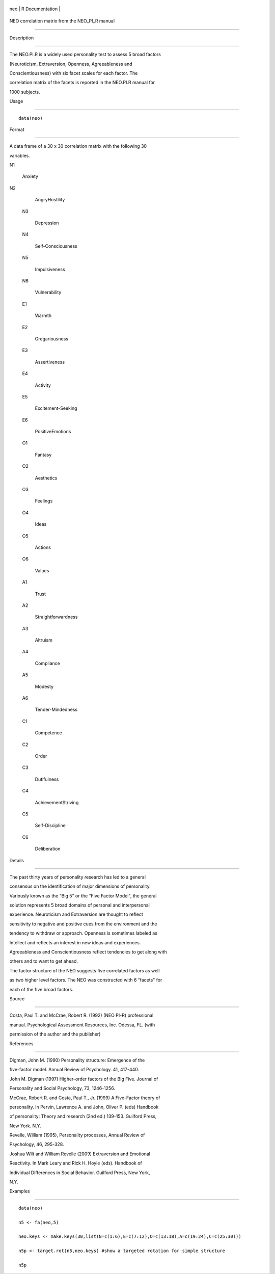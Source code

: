 +-------+-------------------+
| neo   | R Documentation   |
+-------+-------------------+

NEO correlation matrix from the NEO\_PI\_R manual
-------------------------------------------------

Description
~~~~~~~~~~~

The NEO.PI.R is a widely used personality test to assess 5 broad factors
(Neuroticism, Extraversion, Openness, Agreeableness and
Conscientiousness) with six facet scales for each factor. The
correlation matrix of the facets is reported in the NEO.PI.R manual for
1000 subjects.

Usage
~~~~~

::

    data(neo)

Format
~~~~~~

A data frame of a 30 x 30 correlation matrix with the following 30
variables.

N1
    Anxiety

N2
    AngryHostility

 N3
    Depression

 N4
    Self-Consciousness

 N5
    Impulsiveness

 N6
    Vulnerability

 E1
    Warmth

 E2
    Gregariousness

 E3
    Assertiveness

 E4
    Activity

 E5
    Excitement-Seeking

 E6
    PositiveEmotions

 O1
    Fantasy

 O2
    Aesthetics

 O3
    Feelings

 O4
    Ideas

 O5
    Actions

 O6
    Values

 A1
    Trust

 A2
    Straightforwardness

 A3
    Altruism

 A4
    Compliance

 A5
    Modesty

 A6
    Tender-Mindedness

 C1
    Competence

 C2
    Order

 C3
    Dutifulness

 C4
    AchievementStriving

 C5
    Self-Discipline

 C6
    Deliberation

Details
~~~~~~~

The past thirty years of personality research has led to a general
consensus on the identification of major dimensions of personality.
Variously known as the “Big 5" or the “Five Factor Model", the general
solution represents 5 broad domains of personal and interpersonal
experience. Neuroticism and Extraversion are thought to reflect
sensitivity to negative and positive cues from the environment and the
tendency to withdraw or approach. Openness is sometimes labeled as
Intellect and reflects an interest in new ideas and experiences.
Agreeableness and Conscientiousness reflect tendencies to get along with
others and to want to get ahead.

The factor structure of the NEO suggests five correlated factors as well
as two higher level factors. The NEO was constructed with 6 “facets" for
each of the five broad factors.

Source
~~~~~~

Costa, Paul T. and McCrae, Robert R. (1992) (NEO PI-R) professional
manual. Psychological Assessment Resources, Inc. Odessa, FL. (with
permission of the author and the publisher)

References
~~~~~~~~~~

Digman, John M. (1990) Personality structure: Emergence of the
five-factor model. Annual Review of Psychology. 41, 417-440.

John M. Digman (1997) Higher-order factors of the Big Five. Journal of
Personality and Social Psychology, 73, 1246-1256.

McCrae, Robert R. and Costa, Paul T., Jr. (1999) A Five-Factor theory of
personality. In Pervin, Lawrence A. and John, Oliver P. (eds) Handbook
of personality: Theory and research (2nd ed.) 139-153. Guilford Press,
New York. N.Y.

Revelle, William (1995), Personality processes, Annual Review of
Psychology, 46, 295-328.

Joshua Wilt and William Revelle (2009) Extraversion and Emotional
Reactivity. In Mark Leary and Rick H. Hoyle (eds). Handbook of
Individual Differences in Social Behavior. Guilford Press, New York,
N.Y.

Examples
~~~~~~~~

::

    data(neo)
    n5 <- fa(neo,5)
    neo.keys <- make.keys(30,list(N=c(1:6),E=c(7:12),O=c(13:18),A=c(19:24),C=c(25:30)))
    n5p <- target.rot(n5,neo.keys) #show a targeted rotation for simple structure
    n5p


